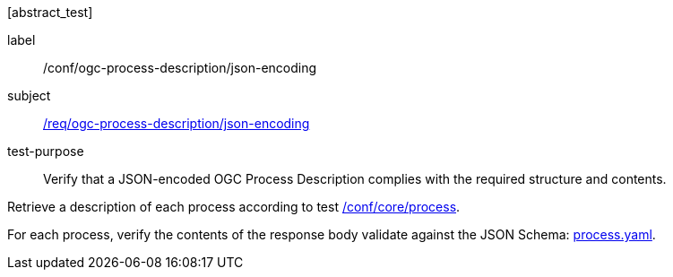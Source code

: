 [[ats_ogc-process-description_json-encoding]][abstract_test]
====
[%metadata]
label:: /conf/ogc-process-description/json-encoding
subject:: <<req_ogc-process-description_json-encoding,/req/ogc-process-description/json-encoding>>
test-purpose:: Verify that a JSON-encoded OGC Process Description complies with the required structure and contents.

[.component,class=test method]
=====

[.component,class=step]
--
Retrieve a description of each process according to test <<ats_core_process,/conf/core/process>>.
--

[.component,class=step]
--
For each process, verify the contents of the response body validate against the JSON Schema: https://raw.githubusercontent.com/opengeospatial/ogcapi-processes/master/core/openapi/schemas/process.yaml[process.yaml].
--
=====
====
